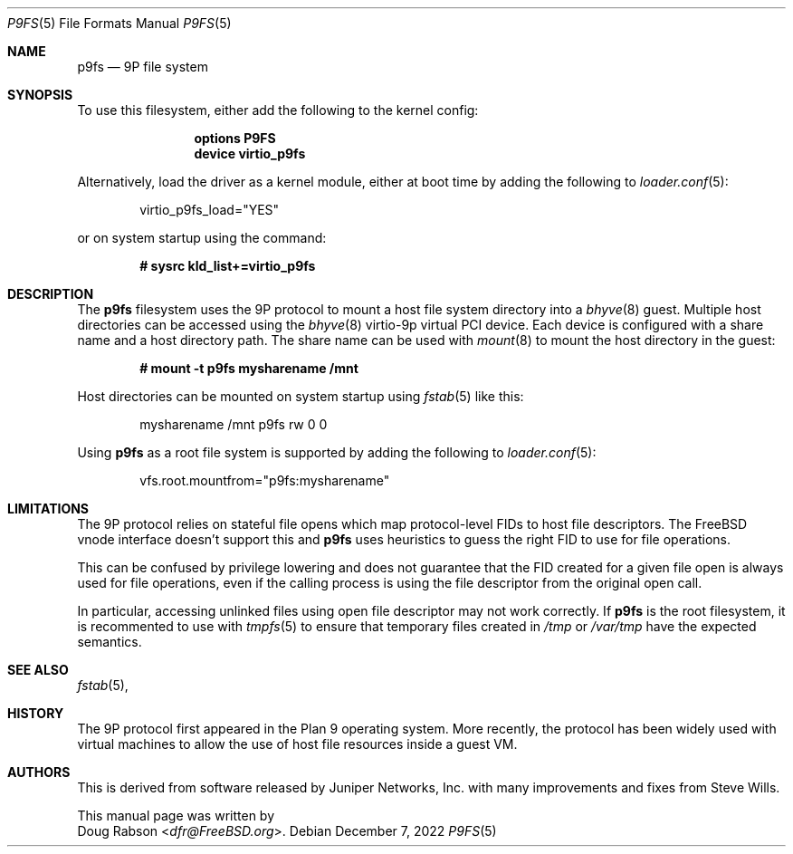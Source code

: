 .\"
.\" Copyright (c) 2022-present Doug Rabson
.\" All rights reserved.
.\"
.\" Redistribution and use in source and binary forms, with or without
.\" modification, are permitted provided that the following conditions
.\" are met:
.\" 1. Redistributions of source code must retain the above copyright
.\"    notice, this list of conditions and the following disclaimer.
.\" 2. Redistributions in binary form must reproduce the above copyright
.\"    notice, this list of conditions and the following disclaimer in the
.\"    documentation and/or other materials provided with the distribution.
.\"
.\" THIS DOCUMENTATION IS PROVIDED BY THE AUTHOR ``AS IS'' AND ANY EXPRESS OR
.\" IMPLIED WARRANTIES, INCLUDING, BUT NOT LIMITED TO, THE IMPLIED WARRANTIES
.\" OF MERCHANTABILITY AND FITNESS FOR A PARTICULAR PURPOSE ARE DISCLAIMED.
.\" IN NO EVENT SHALL THE AUTHOR BE LIABLE FOR ANY DIRECT, INDIRECT,
.\" INCIDENTAL, SPECIAL, EXEMPLARY, OR CONSEQUENTIAL DAMAGES (INCLUDING, BUT
.\" NOT LIMITED TO, PROCUREMENT OF SUBSTITUTE GOODS OR SERVICES; LOSS OF USE,
.\" DATA, OR PROFITS; OR BUSINESS INTERRUPTION) HOWEVER CAUSED AND ON ANY
.\" THEORY OF LIABILITY, WHETHER IN CONTRACT, STRICT LIABILITY, OR TORT
.\" (INCLUDING NEGLIGENCE OR OTHERWISE) ARISING IN ANY WAY OUT OF THE USE OF
.\" THIS SOFTWARE, EVEN IF ADVISED OF THE POSSIBILITY OF SUCH DAMAGE.
.\"
.Dd December 7, 2022
.Dt P9FS 5
.Os
.Sh NAME
.Nm p9fs
.Nd "9P file system"
.Sh SYNOPSIS
To use this filesystem,
either add the following to the kernel config:
.Bd -ragged -offset indent
.Cd "options P9FS"
.Cd "device virtio_p9fs"
.Ed
.Pp
Alternatively, load the driver as a kernel module,
either at boot time by adding the following to
.Xr loader.conf 5 :
.Bd -literal -offset indent
virtio_p9fs_load="YES"
.Ed
.Pp
or on system startup using the command:
.Pp
.Dl "# sysrc kld_list+=virtio_p9fs"
.Sh DESCRIPTION
The
.Nm
filesystem uses the 9P protocol to mount a host file system directory
into a
.Xr bhyve 8
guest.
Multiple host directories can be accessed using the
.Xr bhyve 8
virtio-9p virtual PCI device.
Each device is configured with a share name and a host directory path.
The share name can be used with
.Xr mount 8
to mount the host directory in the guest:
.Pp
.Dl "# mount -t p9fs mysharename /mnt"
.Pp
Host directories can be mounted on system startup using
.Xr fstab 5
like this:
.Pp
.Bd -literal -offset indent
mysharename	/mnt	p9fs	rw	0	0
.Ed
.Pp
Using
.Nm
as a root file system is supported by adding the following to
.Xr loader.conf 5 :
.Bd -literal -offset indent
vfs.root.mountfrom="p9fs:mysharename"
.Ed
.Sh LIMITATIONS
The 9P protocol relies on stateful file opens
which map protocol-level FIDs to host file descriptors.
The FreeBSD vnode interface doesn't support this and
.Nm
uses heuristics to guess the right FID to use for file operations.
.Pp
This can be confused by privilege lowering and
does not guarantee that the FID created for a
given file open is always used for file operations,
even if the calling process is using the file descriptor from
the original open call.
.Pp
In particular, accessing unlinked files using open file descriptor
may not work correctly.
If
.Nm
is the root filesystem,
it is recommented to use with
.Xr tmpfs 5
to ensure that temporary files created in
.Pa /tmp
or
.Pa /var/tmp
have the expected semantics.
.Sh SEE ALSO
.Xr fstab 5 ,
.Sh HISTORY
The 9P protocol first appeared in the Plan 9 operating system.
More recently, the protocol has been widely used with virtual machines
to allow the use of host file resources inside a guest VM.
.Sh AUTHORS
This is derived from software released by Juniper Networks, Inc.
with many improvements and fixes from
.An Steve Wills .
.Pp
This manual page was written by
.An Doug Rabson Aq Mt dfr@FreeBSD.org .
